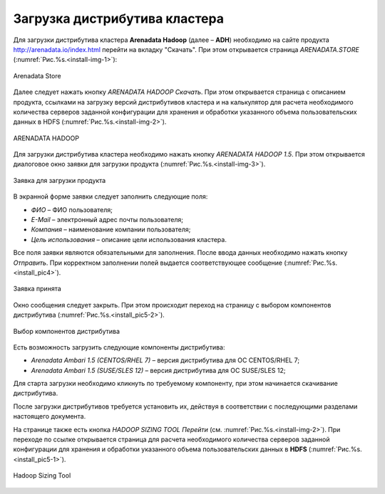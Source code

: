 Загрузка дистрибутива кластера
==============================


Для загрузки дистрибутива кластера **Arenadata Hadoop** (далее – **ADH**) необходимо на сайте продукта http://arenadata.io/index.html перейти на вкладку "Скачать". При этом открывается страница *ARENADATA.STORE* (:numref:`Рис.%s.<install-img-1>`):

.. _install-img-1:

.. figure:: imgs/install_pic1.*
   :align: center

   Arenadata Store


Далее следует нажать кнопку *ARENADATA HADOOP Скачать*. При этом открывается страница с описанием продукта, ссылками на загрузку версий дистрибутивов кластера и на калькулятор для расчета необходимого количества серверов заданной конфигурации для хранения и обработки указанного объема пользовательских данных в HDFS (:numref:`Рис.%s.<install-img-2>`).

.. _install-img-2:

.. figure:: imgs/install_pic2.*
   :align: center

   ARENADATA HADOOP


Для загрузки дистрибутива кластера необходимо нажать кнопку *ARENADATA HADOOP 1.5*. При этом открывается диалоговое окно заявки для загрузки продукта (:numref:`Рис.%s.<install-img-3>`).

.. _install-img-3:

.. figure:: imgs/install_pic3.*
   :scale: 50 %
   :align: center

   Заявка для загрузки продукта


В экранной форме заявки следует заполнить следующие поля:

+ *ФИО* – ФИО пользователя;
+ *E-Mail* – электронный адрес почты пользователя;
+ *Компания* – наименование компании пользователя;
+ *Цель использования* – описание цели использования кластера.


Все поля заявки являются обязательными для заполнения. После ввода данных необходимо нажать кнопку *Отправить*. При корректном заполнении полей выдается соответствующее сообщение (:numref:`Рис.%s.<install_pic4>`).

.. _install_pic4:

.. figure:: imgs/install_pic4.*
   :align: center

   Заявка принята


Окно сообщения следует закрыть. При этом происходит переход на страницу с выбором компонентов дистрибутива (:numref:`Рис.%s.<install_pic5-2>`).

.. _install_pic5-2:

.. figure:: imgs/install_pic5-2.*
   :align: center

   Выбор компонентов дистрибутива


Есть возможность загрузить следующие компоненты дистрибутива:

+ *Arenadata Ambari 1.5 (CENTOS/RHEL 7)* – версия дистрибутива для ОС CENTOS/RHEL 7;
+ *Arenadata Ambari 1.5 (SUSE/SLES 12)* – версия дистрибутива для ОС SUSE/SLES 12;


Для старта загрузки необходимо кликнуть по требуемому компоненту, при этом начинается скачивание дистрибутива.

После загрузки дистрибутивов требуется установить их, действуя в соответствии с последующими разделами настоящего документа.

На странице также есть кнопка *HADOOP SIZING TOOL Перейти* (см. :numref:`Рис.%s.<install-img-2>`). При переходе по ссылке открывается страница для расчета необходимого количества серверов заданной конфигурации для хранения и обработки указанного объема пользовательских данных в **HDFS** (:numref:`Рис.%s.<install_pic5-1>`).

.. _install_pic5-1:

.. figure:: imgs/install_pic5-1.*
   :align: center

   Hadoop Sizing Tool
